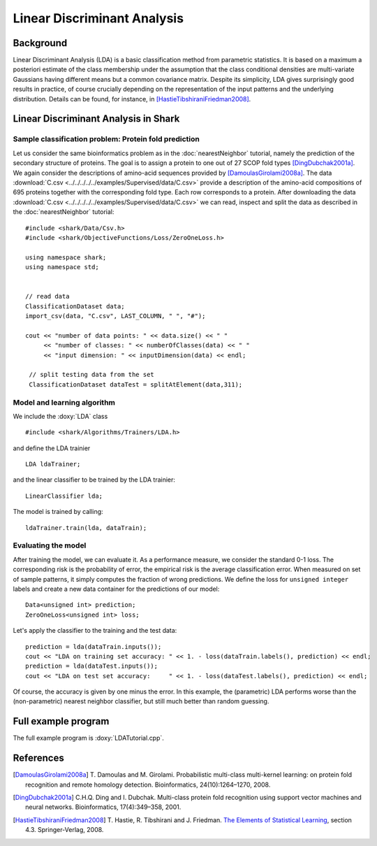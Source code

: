 ============================
Linear Discriminant Analysis
============================

Background
----------

Linear Discriminant Analysis (LDA) is a basic classification method
from parametric statistics. It is based on a maximum a posteriori
estimate of the class membership under the assumption that the class
conditional densities are multi-variate Gaussians having different
means but a common covariance matrix. Despite its simplicity, LDA
gives surprisingly good results in practice, of course crucially
depending on the representation of the input patterns and the
underlying distribution. Details can be found, for instance, in
[HastieTibshiraniFriedman2008]_.


Linear Discriminant Analysis in Shark
----------------------------------------

Sample classification problem: Protein fold prediction
^^^^^^^^^^^^^^^^^^^^^^^^^^^^^^^^^^^^^^^^^^^^^^^^^^^^^^

Let us consider the same bioinformatics problem as in the
:doc:`nearestNeighbor` tutorial, namely the prediction of the
secondary structure of proteins. The goal is to assign a protein to
one out of 27 SCOP fold types [DingDubchak2001a]_.  We again consider
the descriptions of amino-acid sequences provided by
[DamoulasGirolami2008a]_.  The data :download:`C.csv <../../../../../examples/Supervised/data/C.csv>`
provide a description of the amino-acid compositions of 695 proteins
together with the corresponding fold type. Each row corresponds to a
protein.  After downloading the data :download:`C.csv <../../../../../examples/Supervised/data/C.csv>` we
can read, inspect and split the data as described in the
:doc:`nearestNeighbor` tutorial: ::

  #include <shark/Data/Csv.h>
  #include <shark/ObjectiveFunctions/Loss/ZeroOneLoss.h>

  using namespace shark;
  using namespace std;


  // read data
  ClassificationDataset data;
  import_csv(data, "C.csv", LAST_COLUMN, " ", "#");

  cout << "number of data points: " << data.size() << " " 
       << "number of classes: " << numberOfClasses(data) << " " 
       << "input dimension: " << inputDimension(data) << endl;

   // split testing data from the set
   ClassificationDataset dataTest = splitAtElement(data,311);

Model and learning algorithm
^^^^^^^^^^^^^^^^^^^^^^^^^^^^

We include the :doxy:`LDA` class ::

  #include <shark/Algorithms/Trainers/LDA.h>

and define the LDA trainier :: 

  LDA ldaTrainer;

and the linear classifier to be trained by the LDA trainier: ::

  LinearClassifier lda;

The model is trained by calling: ::

    ldaTrainer.train(lda, dataTrain);

Evaluating the model
^^^^^^^^^^^^^^^^^^^^

After training the model, we can evaluate it.  As a performance
measure, we consider the standard 0-1 loss.  The corresponding risk is
the probability of error, the empirical risk is the average
classification error.  When measured on set of sample patterns, it
simply computes the fraction of wrong predictions.
We define the loss for ``unsigned integer`` labels and
create a new data container for the predictions of our model: ::

	Data<unsigned int> prediction;
	ZeroOneLoss<unsigned int> loss; 

	
Let's apply the classifier to the training and the test data: ::

	prediction = lda(dataTrain.inputs());
	cout << "LDA on training set accuracy: " << 1. - loss(dataTrain.labels(), prediction) << endl;
	prediction = lda(dataTest.inputs());
	cout << "LDA on test set accuracy:     " << 1. - loss(dataTest.labels(), prediction) << endl;

Of course, the accuracy is given by one minus the error.
In this example, the (parametric) LDA performs worse than the
(non-parametric) nearest neighbor classifier, but still much better
than random guessing.


Full example program
--------------------

The full example program is 
:doxy:`LDATutorial.cpp`.



References
----------

.. [DamoulasGirolami2008a] T. Damoulas and M. Girolami.
   Probabilistic multi-class multi-kernel learning: on protein fold
   recognition and remote homology detection. Bioinformatics,
   24(10):1264–1270, 2008.

.. [DingDubchak2001a] C.H.Q. Ding and I. Dubchak.  Multi-class
   protein fold recognition using support vector machines and neural
   networks. Bioinformatics, 17(4):349–358, 2001.

.. [HastieTibshiraniFriedman2008] T. Hastie, R. Tibshirani and
   J. Friedman.  `The Elements of Statistical Learning
   <http://www-stat.stanford.edu/~tibs/ElemStatLearn>`_, section 4.3. Springer-Verlag,
   2008.
